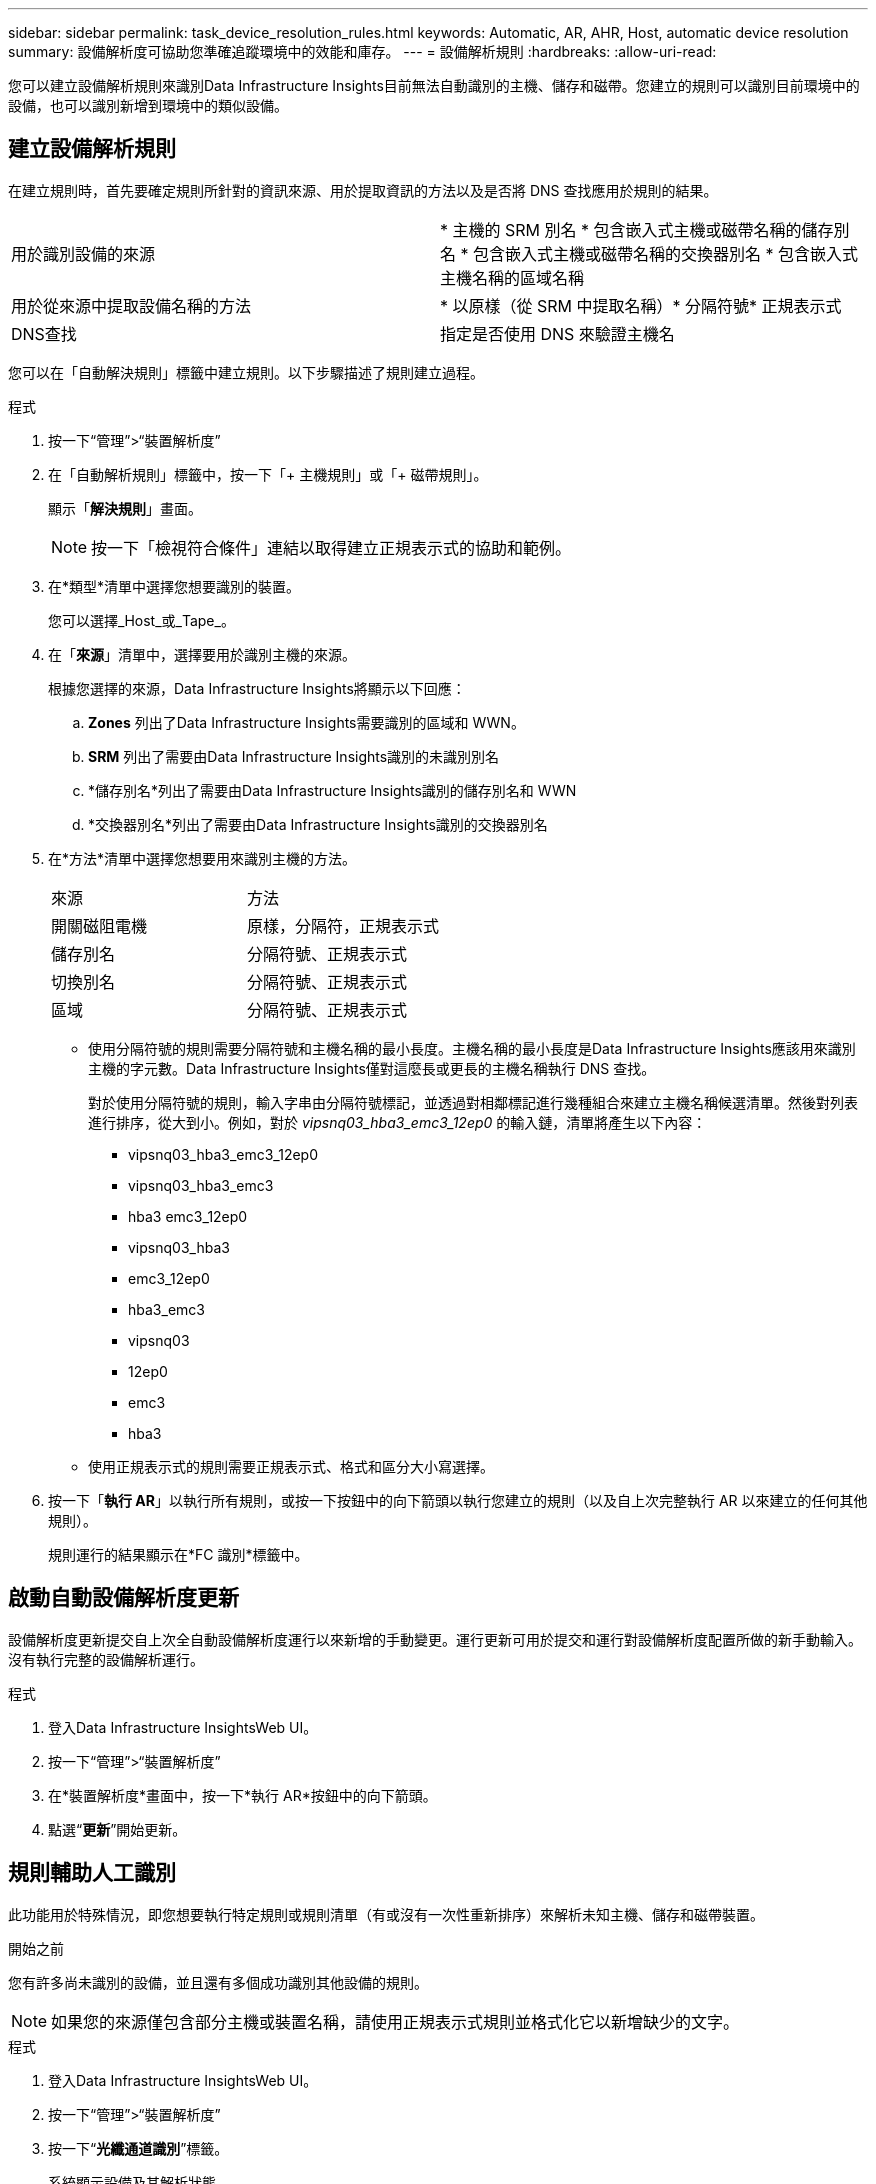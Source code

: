---
sidebar: sidebar 
permalink: task_device_resolution_rules.html 
keywords: Automatic, AR, AHR, Host, automatic device resolution 
summary: 設備解析度可協助您準確追蹤環境中的效能和庫存。 
---
= 設備解析規則
:hardbreaks:
:allow-uri-read: 


[role="lead"]
您可以建立設備解析規則來識別Data Infrastructure Insights目前無法自動識別的主機、儲存和磁帶。您建立的規則可以識別目前環境中的設備，也可以識別新增到環境中的類似設備。



== 建立設備解析規則

在建立規則時，首先要確定規則所針對的資訊來源、用於提取資訊的方法以及是否將 DNS 查找應用於規則的結果。

[cols="2*"]
|===


| 用於識別設備的來源 | * 主機的 SRM 別名 * 包含嵌入式主機或磁帶名稱的儲存別名 * 包含嵌入式主機或磁帶名稱的交換器別名 * 包含嵌入式主機名稱的區域名稱 


| 用於從來源中提取設備名稱的方法 | * 以原樣（從 SRM 中提取名稱）* 分隔符號* 正規表示式 


| DNS查找 | 指定是否使用 DNS 來驗證主機名 
|===
您可以在「自動解決規則」標籤中建立規則。以下步驟描述了規則建立過程。

.程式
. 按一下“管理”>“裝置解析度”
. 在「自動解析規則」標籤中，按一下「+ 主機規則」或「+ 磁帶規則」。
+
顯示「*解決規則*」畫面。

+

NOTE: 按一下「檢視符合條件」連結以取得建立正規表示式的協助和範例。

. 在*類型*清單中選擇您想要識別的裝置。
+
您可以選擇_Host_或_Tape_。

. 在「*來源*」清單中，選擇要用於識別主機的來源。
+
根據您選擇的來源，Data Infrastructure Insights將顯示以下回應：

+
.. *Zones* 列出了Data Infrastructure Insights需要識別的區域和 WWN。
.. *SRM* 列出了需要由Data Infrastructure Insights識別的未識別別名
.. *儲存別名*列出了需要由Data Infrastructure Insights識別的儲存別名和 WWN
.. *交換器別名*列出了需要由Data Infrastructure Insights識別的交換器別名


. 在*方法*清單中選擇您想要用來識別主機的方法。
+
|===


| 來源 | 方法 


| 開關磁阻電機 | 原樣，分隔符，正規表示式 


| 儲存別名 | 分隔符號、正規表示式 


| 切換別名 | 分隔符號、正規表示式 


| 區域 | 分隔符號、正規表示式 
|===
+
** 使用分隔符號的規則需要分隔符號和主機名稱的最小長度。主機名稱的最小長度是Data Infrastructure Insights應該用來識別主機的字元數。Data Infrastructure Insights僅對這麼長或更長的主機名稱執行 DNS 查找。
+
對於使用分隔符號的規則，輸入字串由分隔符號標記，並透過對相鄰標記進行幾種組合來建立主機名稱候選清單。然後對列表進行排序，從大到小。例如，對於 _vipsnq03_hba3_emc3_12ep0_ 的輸入鏈，清單將產生以下內容：

+
*** vipsnq03_hba3_emc3_12ep0
*** vipsnq03_hba3_emc3
*** hba3 emc3_12ep0
*** vipsnq03_hba3
*** emc3_12ep0
*** hba3_emc3
*** vipsnq03
*** 12ep0
*** emc3
*** hba3


** 使用正規表示式的規則需要正規表示式、格式和區分大小寫選擇。


. 按一下「*執行 AR*」以執行所有規則，或按一下按鈕中的向下箭頭以執行您建立的規則（以及自上次完整執行 AR 以來建立的任何其他規則）。
+
規則運行的結果顯示在*FC 識別*標籤中。





== 啟動自動設備解析度更新

設備解析度更新提交自上次全自動設備解析度運行以來新增的手動變更。運行更新可用於提交和運行對設備解析度配置所做的新手動輸入。沒有執行完整的設備解析運行。

.程式
. 登入Data Infrastructure InsightsWeb UI。
. 按一下“管理”>“裝置解析度”
. 在*裝置解析度*畫面中，按一下*執行 AR*按鈕中的向下箭頭。
. 點選“*更新*”開始更新。




== 規則輔助人工識別

此功能用於特殊情況，即您想要執行特定規則或規則清單（有或沒有一次性重新排序）來解析未知主機、儲存和磁帶裝置。

.開始之前
您有許多尚未識別的設備，並且還有多個成功識別其他設備的規則。


NOTE: 如果您的來源僅包含部分主機或裝置名稱，請使用正規表示式規則並格式化它以新增缺少的文字。

.程式
. 登入Data Infrastructure InsightsWeb UI。
. 按一下“管理”>“裝置解析度”
. 按一下“*光纖通道識別*”標籤。
+
系統顯示設備及其解析狀態。

. 選擇多個未識別的設備。
. 點擊*批次操作*並選擇*設定主機解析度*或*設定磁帶解析度*。
+
系統顯示識別螢幕，其中包含成功識別裝置的所有規則的清單。

. 將規則的順序變更為滿足您需求的順序。
+
規則的順序在識別畫面中發生了改變，但沒有全域改變。

. 選擇滿足您需求的方法。


Data Infrastructure Insights依照方法出現的順序執行主機解析過程，從頂部開始。

當遇到適用的規則時，規則名稱會顯示在規則列中並標識為手動。

有關的：link:task_device_resolution_fibre_channel.html["光纖通道設備解析"] link:task_device_resolution_ip.html["IP設備解析"] link:task_device_resolution_preferences.html["設定裝置解析度首選項"]
